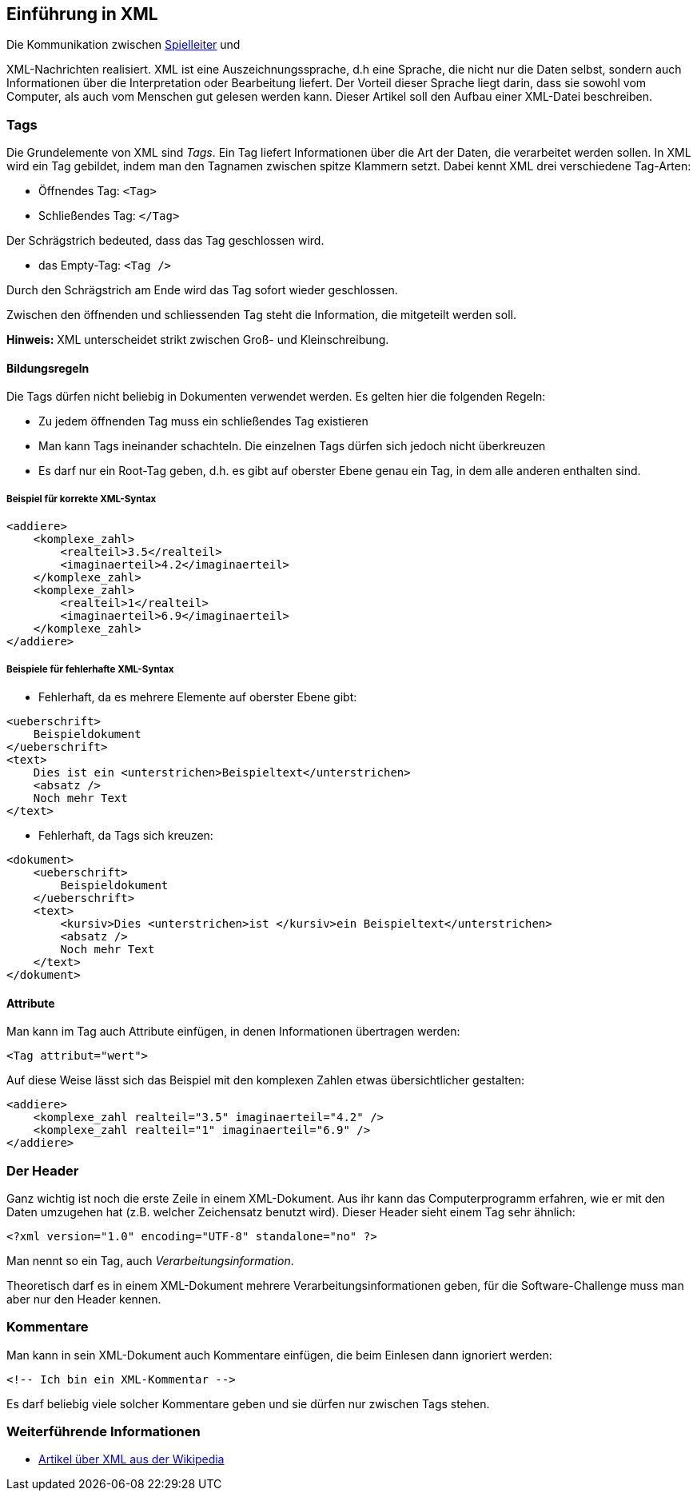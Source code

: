 == Einführung in XML

Die Kommunikation zwischen <<server,Spielleiter>> und

XML-Nachrichten realisiert. XML ist eine Auszeichnungssprache, d.h
eine Sprache, die nicht nur die Daten selbst, sondern auch
Informationen über die Interpretation oder Bearbeitung liefert. Der
Vorteil dieser Sprache liegt darin, dass sie sowohl vom Computer, als
auch vom Menschen gut gelesen werden kann. Dieser Artikel soll den
Aufbau einer XML-Datei beschreiben.

[[tags]]
=== Tags

Die Grundelemente von XML sind _Tags_. Ein Tag liefert Informationen
über die Art der Daten, die verarbeitet werden sollen. In XML wird ein
Tag gebildet, indem man den Tagnamen zwischen spitze Klammern setzt.
Dabei kennt XML drei verschiedene Tag-Arten:

* Öffnendes Tag: `<Tag>`
* Schließendes Tag: `</Tag>`

Der Schrägstrich bedeuted, dass das Tag geschlossen wird.

* das Empty-Tag: `<Tag />`

Durch den Schrägstrich am Ende wird das Tag sofort wieder geschlossen.

Zwischen den öffnenden und schliessenden Tag steht die Information, die
mitgeteilt werden soll.

*Hinweis:* XML unterscheidet strikt zwischen Groß- und Kleinschreibung.

[[bildungsregeln]]
==== Bildungsregeln

Die Tags dürfen nicht beliebig in Dokumenten verwendet werden. Es gelten
hier die folgenden Regeln:

* Zu jedem öffnenden Tag muss ein schließendes Tag existieren
* Man kann Tags ineinander schachteln. Die einzelnen Tags dürfen sich
jedoch nicht überkreuzen
* Es darf nur ein Root-Tag geben, d.h. es gibt auf oberster Ebene genau
ein Tag, in dem alle anderen enthalten sind.

[[beispiel-für-korrekte-xml-syntax]]
===== Beispiel für korrekte XML-Syntax

[source,xml]
----
<addiere>
    <komplexe_zahl>
        <realteil>3.5</realteil>
        <imaginaerteil>4.2</imaginaerteil>
    </komplexe_zahl>
    <komplexe_zahl>
        <realteil>1</realteil>
        <imaginaerteil>6.9</imaginaerteil>
    </komplexe_zahl>
</addiere>
----

[[beispiele-für-fehlerhafte-xml-syntax]]
===== Beispiele für fehlerhafte XML-Syntax

* Fehlerhaft, da es mehrere Elemente auf oberster Ebene gibt:

[source,xml]
----
<ueberschrift>
    Beispieldokument
</ueberschrift>
<text>
    Dies ist ein <unterstrichen>Beispieltext</unterstrichen>
    <absatz />
    Noch mehr Text
</text>
----

* Fehlerhaft, da Tags sich kreuzen:


[source,xml]
----
<dokument>
    <ueberschrift>
        Beispieldokument
    </ueberschrift>
    <text>
        <kursiv>Dies <unterstrichen>ist </kursiv>ein Beispieltext</unterstrichen>
        <absatz />
        Noch mehr Text
    </text>
</dokument>
----

[[attribute]]
==== Attribute

Man kann im Tag auch Attribute einfügen, in denen Informationen
übertragen werden:

[source,xml]
----
<Tag attribut="wert">
----

Auf diese Weise lässt sich das Beispiel mit den komplexen Zahlen etwas
übersichtlicher gestalten:


[source,xml]
----
<addiere>
    <komplexe_zahl realteil="3.5" imaginaerteil="4.2" />
    <komplexe_zahl realteil="1" imaginaerteil="6.9" />
</addiere>
----

[[der-header]]
=== Der Header

Ganz wichtig ist noch die erste Zeile in einem XML-Dokument. Aus ihr
kann das Computerprogramm erfahren, wie er mit den Daten umzugehen hat
(z.B. welcher Zeichensatz benutzt wird). Dieser Header sieht einem Tag
sehr ähnlich:

[source,xml]
----
<?xml version="1.0" encoding="UTF-8" standalone="no" ?>
----

Man nennt so ein Tag, auch _Verarbeitungsinformation_.

Theoretisch darf es in einem XML-Dokument mehrere
Verarbeitungsinformationen geben, für die Software-Challenge muss man
aber nur den Header kennen.

[[kommentare]]
=== Kommentare

Man kann in sein XML-Dokument auch Kommentare einfügen, die beim
Einlesen dann ignoriert werden:

[source,xml]
----
<!-- Ich bin ein XML-Kommentar -->
----

Es darf beliebig viele solcher Kommentare geben und sie dürfen nur
zwischen Tags stehen.

[[weiterführende-informationen]]
=== Weiterführende Informationen

* http://de.wikipedia.org/wiki/Xml[Artikel über XML aus der Wikipedia]

